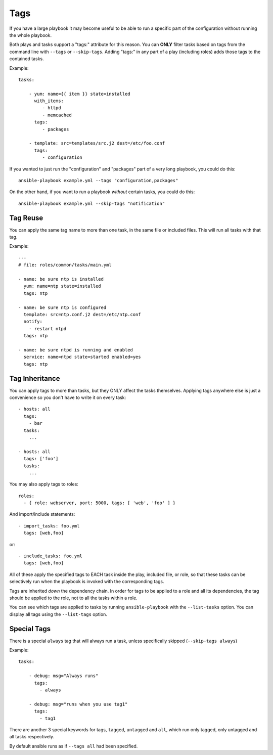 Tags
====

If you have a large playbook it may become useful to be able to run a specific part of the configuration without running the whole playbook.

Both plays and tasks support a "tags:" attribute for this reason.
You can **ONLY** filter tasks based on tags from the command line with ``--tags`` or ``--skip-tags``.
Adding "tags:" in any part of a play (including roles) adds those tags to the contained tasks.

Example::

    tasks:

        - yum: name={{ item }} state=installed
          with_items:
             - httpd
             - memcached
          tags:
             - packages

        - template: src=templates/src.j2 dest=/etc/foo.conf
          tags:
             - configuration

If you wanted to just run the "configuration" and "packages" part of a very long playbook, you could do this::

    ansible-playbook example.yml --tags "configuration,packages"

On the other hand, if you want to run a playbook *without* certain tasks, you could do this::

    ansible-playbook example.yml --skip-tags "notification"


.. _tag_reuse:

Tag Reuse
```````````````
You can apply the same tag name to more than one task, in the same file
or included files. This will run all tasks with that tag.

Example::

    ---
    # file: roles/common/tasks/main.yml

    - name: be sure ntp is installed
      yum: name=ntp state=installed
      tags: ntp

    - name: be sure ntp is configured
      template: src=ntp.conf.j2 dest=/etc/ntp.conf
      notify:
        - restart ntpd
      tags: ntp

    - name: be sure ntpd is running and enabled
      service: name=ntpd state=started enabled=yes
      tags: ntp

.. _tag_inheritance:

Tag Inheritance
```````````````

You can apply tags to more than tasks, but they ONLY affect the tasks themselves. Applying tags anywhere else is just a convenience so you don't have to write it on every task::

    - hosts: all
      tags:
        - bar
      tasks:
        ...

    - hosts: all
      tags: ['foo']
      tasks:
        ...

You may also apply tags to roles::

    roles:
      - { role: webserver, port: 5000, tags: [ 'web', 'foo' ] }

And import/include statements::

    - import_tasks: foo.yml
      tags: [web,foo]

or::

    - include_tasks: foo.yml
      tags: [web,foo]

All of these apply the specified tags to EACH task inside the play, included
file, or role, so that these tasks can be selectively run when the playbook
is invoked with the corresponding tags.

Tags are inherited *down* the dependency chain. In order for tags to be applied to a role and all its dependencies,
the tag should be applied to the role, not to all the tasks within a role.

You can see which tags are applied to tasks by running ``ansible-playbook`` with the ``--list-tasks`` option. You can display all tags using the ``--list-tags`` option.

.. _special_tags:

Special Tags
````````````

There is a special ``always`` tag that will always run a task, unless specifically skipped (``--skip-tags always``)

Example::

    tasks:

        - debug: msg="Always runs"
          tags:
            - always

        - debug: msg="runs when you use tag1"
          tags:
            - tag1

There are another 3 special keywords for tags, ``tagged``, ``untagged`` and ``all``, which run only tagged, only untagged
and all tasks respectively.

By default ansible runs as if ``--tags all`` had been specified.


.. seealso::

   :doc:`playbooks`
       An introduction to playbooks
   :doc:`playbooks_reuse_roles`
       Playbook organization by roles
   `User Mailing List <http://groups.google.com/group/ansible-devel>`_
       Have a question?  Stop by the google group!
   `irc.freenode.net <http://irc.freenode.net>`_
       #ansible IRC chat channel




